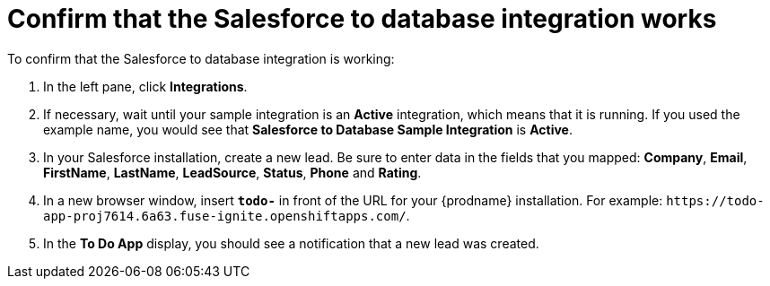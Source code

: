 [id='sf2db-confirm-working']
= Confirm that the Salesforce to database integration works

To confirm that the Salesforce to database integration is working:

. In the left pane, click *Integrations*.
. If necessary, wait until your sample integration is an *Active* integration,
which means that it is running. If you used the example name, you would 
see that 
*Salesforce to Database Sample Integration* is *Active*.
. In your Salesforce installation, create a new lead. Be
sure to enter data 
in the fields that you mapped: *Company*, *Email*, *FirstName*,
*LastName*, *LeadSource*, *Status*, *Phone* and *Rating*. 
. In a new browser window, insert `*todo-*` in front of the URL
for your {prodname} installation. For example: 
`\https://todo-app-proj7614.6a63.fuse-ignite.openshiftapps.com/`.
. In the *To Do App* display, you should see a notification that a new 
lead was created. 
